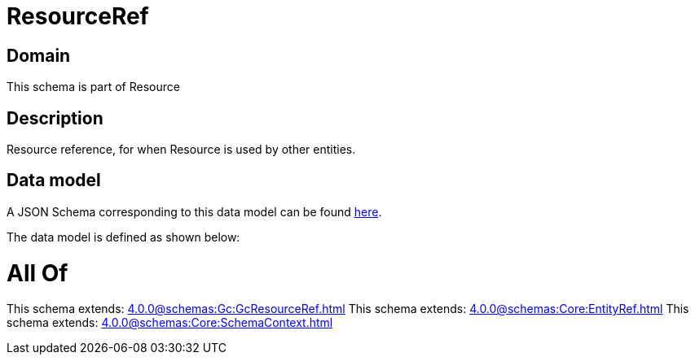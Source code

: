 = ResourceRef

[#domain]
== Domain

This schema is part of Resource

[#description]
== Description

Resource reference, for when Resource is used by other entities.


[#data_model]
== Data model

A JSON Schema corresponding to this data model can be found https://tmforum.org[here].

The data model is defined as shown below:


= All Of 
This schema extends: xref:4.0.0@schemas:Gc:GcResourceRef.adoc[]
This schema extends: xref:4.0.0@schemas:Core:EntityRef.adoc[]
This schema extends: xref:4.0.0@schemas:Core:SchemaContext.adoc[]
